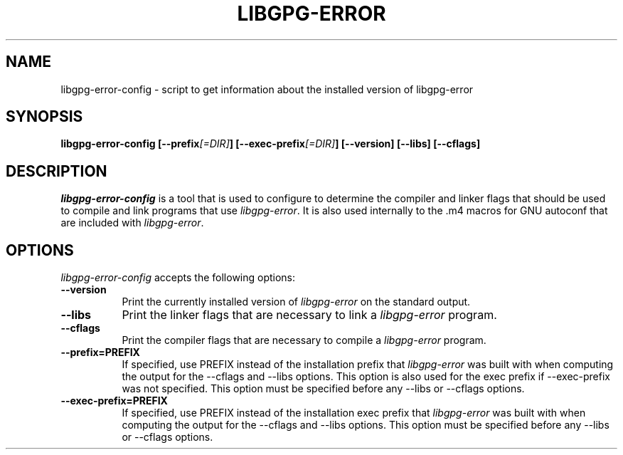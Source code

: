 .TH LIBGPG-ERROR 1 "23 June 2003"
.SH NAME
libgpg-error-config - script to get information about the installed version of libgpg-error
.SH SYNOPSIS
.B  libgpg-error-config [\-\-prefix\fI[=DIR]\fP] [\-\-exec\-prefix\fI[=DIR]\fP] [\-\-version] [\-\-libs] [\-\-cflags]
.SH DESCRIPTION
.PP
\fIlibgpg-error-config\fP is a tool that is used to configure to determine
the compiler and linker flags that should be used to compile
and link programs that use \fIlibgpg-error\fP. It is also used internally
to the .m4 macros for GNU autoconf that are included with \fIlibgpg-error\fP.
.
.SH OPTIONS
\fIlibgpg-error-config\fP accepts the following options:
.TP 8
.B  \-\-version
Print the currently installed version of \fIlibgpg-error\fP on the standard output.
.TP 8
.B  \-\-libs
Print the linker flags that are necessary to link a \fIlibgpg-error\fP program.
.TP 8
.B  \-\-cflags
Print the compiler flags that are necessary to compile a \fIlibgpg-error\fP program.
.TP 8
.B  \-\-prefix=PREFIX
If specified, use PREFIX instead of the installation prefix that \fIlibgpg-error\fP
was built with when computing the output for the \-\-cflags and
\-\-libs options. This option is also used for the exec prefix
if \-\-exec\-prefix was not specified. This option must be specified
before any \-\-libs or \-\-cflags options.
.TP 8
.B  \-\-exec\-prefix=PREFIX
If specified, use PREFIX instead of the installation exec prefix that
\fIlibgpg-error\fP was built with when computing the output for the \-\-cflags
and \-\-libs options.  This option must be specified before any
\-\-libs or \-\-cflags options.
